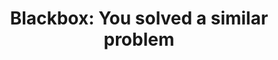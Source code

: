 :PROPERTIES:
:ID:       37AF9679-42D1-4A85-9927-2A590268AD87
:END:
#+TITLE: Blackbox: You solved a similar problem
